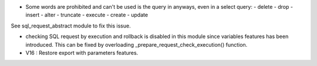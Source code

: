 * Some words are prohibited and can't be used is the query in anyways, even in
  a select query:
  - delete
  - drop
  - insert
  - alter
  - truncate
  - execute
  - create
  - update

See sql_request_abstract module to fix this issue.

* checking SQL request by execution and rollback is disabled in this module
  since variables features has been introduced. This can be fixed by
  overloading _prepare_request_check_execution() function.

* V16 : Restore export with parameters features.
